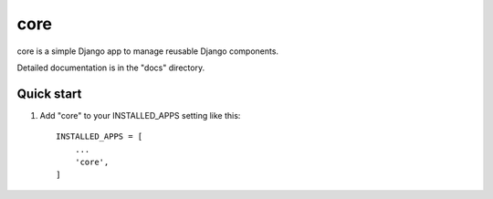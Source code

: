 =====
core
=====

core is a simple Django app to manage reusable Django components.

Detailed documentation is in the "docs" directory.

Quick start
-----------

1. Add "core" to your INSTALLED_APPS setting like this::

    INSTALLED_APPS = [
        ...
        'core',
    ]